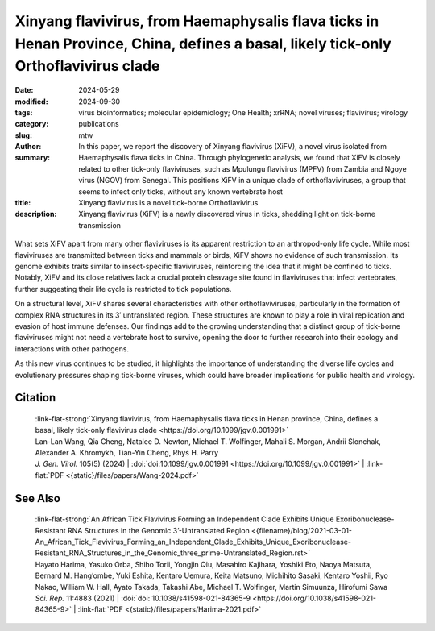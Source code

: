 Xinyang flavivirus, from Haemaphysalis flava ticks in Henan Province, China, defines a basal, likely tick-only Orthoflavivirus clade
####################################################################################################################################

:date: 2024-05-29
:modified: 2024-09-30
:tags: virus bioinformatics; molecular epidemiology; One Health; xrRNA; novel viruses; flavivirus; virology
:category: publications
:slug:
:author: mtw
:summary: In this paper, we report the discovery of Xinyang flavivirus (XiFV), a novel virus isolated from Haemaphysalis flava ticks in China. Through phylogenetic analysis, we found that XiFV is closely related to other tick-only flaviviruses, such as Mpulungu flavivirus (MPFV) from Zambia and Ngoye virus (NGOV) from Senegal. This positions XiFV in a unique clade of orthoflaviviruses, a group that seems to infect only ticks, without any known vertebrate host
:title: Xinyang flavivirus is a novel tick-borne Orthoflavivirus
:description: Xinyang flavivirus (XiFV) is a newly discovered virus in ticks, shedding light on tick-borne transmission

.. role:: link-flat-strong(link)
  :class: m-flat m-text m-strong

.. role:: link-flat(link)
  :class: m-flat m-text

.. role:: ul
  :class: m-text m-ul

.. role:: doi(link)
  :class: doi

.. container:: m-col-t-10 m-center-t m-col-s-10 m-center-s m-col-m-6 m-right-m

  .. figure:: {static}/files/papers/preview/Preview__Wang-2024.001small.webp
      :alt: Figure 2 from Wang et al. (2024) doi:10.1099/jgv.0.001991
      :figclass: m-figure m-flat

What sets XiFV apart from many other flaviviruses is its apparent restriction to an arthropod-only life cycle. While most flaviviruses are transmitted between ticks and mammals or birds, XiFV shows no evidence of such transmission. Its genome exhibits traits similar to insect-specific flaviviruses, reinforcing the idea that it might be confined to ticks. Notably, XiFV and its close relatives lack a crucial protein cleavage site found in flaviviruses that infect vertebrates, further suggesting their life cycle is restricted to tick populations.

On a structural level, XiFV shares several characteristics with other orthoflaviviruses, particularly in the formation of complex RNA structures in its 3′ untranslated region. These structures are known to play a role in viral replication and evasion of host immune defenses. Our findings add to the growing understanding that a distinct group of tick-borne flaviviruses might not need a vertebrate host to survive, opening the door to further research into their ecology and interactions with other pathogens.

As this new virus continues to be studied, it highlights the importance of understanding the diverse life cycles and evolutionary pressures shaping tick-borne viruses, which could have broader implications for public health and virology.

.. raw:: html

  <object data="{static}/files/papers/Wang-2024.pdf" type="application/pdf" width="100%" height="1050px">
  <p>Your browser does not support PDFs. 
     <a href="{static}/files/papers/Wang-2024.pdf">Download the PDF</a>
  </p>
  </object> <br/><br/>

.. frame:: Abstract

  Tick-borne orthoflaviviruses (TBFs) are classified into three conventional groups based on genetics and ecology: mammalian, seabird and probable-TBF group. Recently, a fourth basal group has been identified in Rhipicephalus ticks from Africa: Mpulungu flavivirus (MPFV) in Zambia and Ngoye virus (NGOV) in Senegal. Despite attempts, isolating these viruses in vertebrate and invertebrate cell lines or intracerebral injection of newborn mice with virus-containing homogenates has remained unsuccessful. In this study, we report the discovery of Xinyang flavivirus (XiFV) in Haemaphysalis flava ticks from Xìnyáng, Henan Province, China. Phylogenetic analysis shows that XiFV was most closely related to MPFV and NGOV, marking the first identification of this tick orthoflavivirus group in Asia. We developed a reverse transcriptase quantitative PCR assay to screen wild-collected ticks and egg clutches, with absolute infection rates of 20.75% in adult females and 15.19% in egg clutches, suggesting that XiFV could be potentially spread through transovarial transmission. To examine potential host range, dinucleotide composition analyses revealed that XiFV, MPFV and NGOV share a closer composition to classical insect-specific orthoflaviviruses than to vertebrate-infecting TBFs, suggesting that XiFV could be a tick-only orthoflavivirus. Additionally, both XiFV and MPFV lack a furin cleavage site in the prM protein, unlike other TBFs, suggesting these viruses might exist towards a biased immature particle state. To examine this, chimeric Binjari virus with XIFV- prME (bXiFV) was generated, purified and analysed by SDS-PAGE and negative-stain transmission electron microscopy, suggesting prototypical orthoflavivirus size (~50 nm) and bias towards uncleaved prM. In silico structural analyses of the 3'-untranslated regions show that XiFV forms up to five pseudo-knot-containing stem-loops and a prototypical orthoflavivirus dumbbell element, suggesting the potential for multiple exoribonuclease-resistant RNA structures.

Citation
========

  | :link-flat-strong:`Xinyang flavivirus, from Haemaphysalis flava ticks in Henan province, China, defines a basal, likely tick-only flavivirus clade <https://doi.org/10.1099/jgv.0.001991>`
  | Lan-Lan Wang, Qia Cheng, Natalee D. Newton, :ul:`Michael T. Wolfinger`, Mahali S. Morgan, Andrii Slonchak, Alexander A. Khromykh, Tian-Yin Cheng, Rhys H. Parry
  | *J. Gen. Virol.* 105(5) (2024) | :doi:`doi:10.1099/jgv.0.001991 <https://doi.org/10.1099/jgv.0.001991>` | :link-flat:`PDF <{static}/files/papers/Wang-2024.pdf>`

See Also
========

  | :link-flat-strong:`An African Tick Flavivirus Forming an Independent Clade Exhibits Unique Exoribonuclease-Resistant RNA Structures in the Genomic 3’-Untranslated Region <{filename}/blog/2021-03-01-An_African_Tick_Flavivirus_Forming_an_Independent_Clade_Exhibits_Unique_Exoribonuclease-Resistant_RNA_Structures_in_the_Genomic_three_prime-Untranslated_Region.rst>`
  | Hayato Harima, Yasuko Orba, Shiho Torii, Yongjin Qiu, Masahiro Kajihara, Yoshiki Eto, Naoya Matsuta, Bernard M. Hang’ombe, Yuki Eshita, Kentaro Uemura, Keita Matsuno, Michihito Sasaki, Kentaro Yoshii, Ryo Nakao, William W. Hall, Ayato Takada, Takashi Abe, :ul:`Michael T. Wolfinger`, Martin Simuunza, Hirofumi Sawa
  | *Sci. Rep.* 11:4883 (2021) | :doi:`doi: 10.1038/s41598-021-84365-9 <https://doi.org/10.1038/s41598-021-84365-9>` | :link-flat:`PDF <{static}/files/papers/Harima-2021.pdf>`
